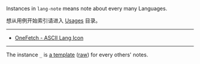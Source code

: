 
Instances in =lang-note= means note about every many Languages.

想从用例开始索引请进入 [[../usages][Usages]] 目录。

-----

- [[https://onefetch.dev][OneFetch - ASCII Lang Icon]]

-----

The instance =_= is [[./_][a template]] ([[https://raw.githubusercontent.com/yhm-amber/lang-note/main/instances/_/readme.md][raw]]) for every others' notes.

#+BEGIN_SRC nushell



#+END_SRC


